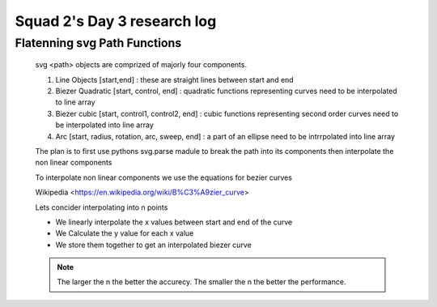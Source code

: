 ****************************
Squad 2's Day 3 research log
****************************

.. _md_d3_1:

Flatenning svg Path Functions
-----------------------------

	svg <path> objects are comprized of majorly four components.

	1. Line Objects [start,end] : these are straight lines between start and end

	2. Biezer Quadratic [start, control, end] : quadratic functions representing curves need to be interpolated to line array

	3. Biezer cubic [start, control1, control2, end] : cubic functions representing second order curves need to be interpolated into line array

	4. Arc [start, radius, rotation, arc, sweep, end] : a part of an ellipse need to be intrrpolated into line array

	The plan is to first use pythons svg.parse madule to break the path into its components then interpolate the non linear components

	To interpolate non linear components we use the equations for bezier curves 

	Wikipedia <https://en.wikipedia.org/wiki/B%C3%A9zier_curve>

	Lets concider interpolating into n points

	* We linearly interpolate the x values between start and end of the curve

	* We Calculate the y value for each x value

	* We store them together to get an interpolated biezer curve

	.. note:: The larger the n the better the accurecy. The smaller the n the better the performance.

